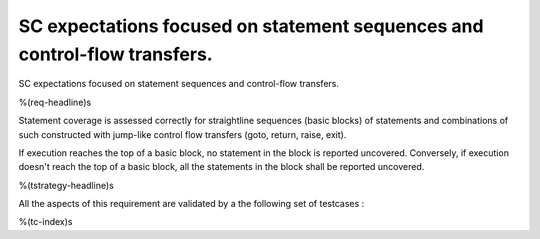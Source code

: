 SC expectations focused on statement sequences and control-flow transfers.
==========================================================================

SC expectations focused on statement sequences and control-flow transfers.

%(req-headline)s

Statement coverage is assessed correctly for straightline sequences (basic
blocks) of statements and combinations of such constructed with jump-like
control flow transfers (goto, return, raise, exit).

If execution reaches the top of a basic block, no statement in the block is
reported uncovered. Conversely, if execution doesn't reach the top of a basic
block, all the statements in the block shall be reported uncovered.

%(tstrategy-headline)s

All the aspects of this requirement are validated by a the following set of
testcases :
 
%(tc-index)s

